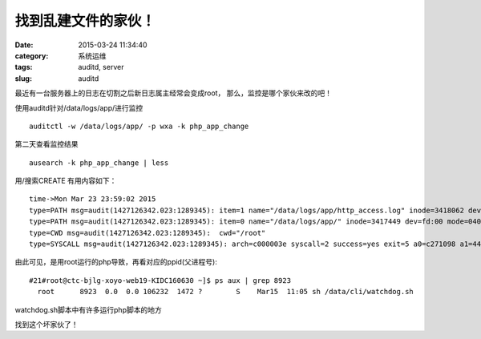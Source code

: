 找到乱建文件的家伙！
##########################################################################################################################################
:date: 2015-03-24 11:34:40
:category: 系统运维
:tags: auditd, server
:slug: auditd

最近有一台服务器上的日志在切割之后新日志属主经常会变成root，
那么，监控是哪个家伙来改的吧！

使用auditd针对/data/logs/app/进行监控
::


 auditctl -w /data/logs/app/ -p wxa -k php_app_change

第二天查看监控结果

::

 ausearch -k php_app_change | less

用/搜索CREATE
有用内容如下：

::

 time->Mon Mar 23 23:59:02 2015
 type=PATH msg=audit(1427126342.023:1289345): item=1 name="/data/logs/app/http_access.log" inode=3418062 dev=fd:00 mode=0100644 ouid=0 ogid=0 rdev=00:00 obj=unconfined_u:object_r:default_t:s0 nametype=CREATE
 type=PATH msg=audit(1427126342.023:1289345): item=0 name="/data/logs/app/" inode=3417449 dev=fd:00 mode=040755 ouid=500 ogid=500 rdev=00:00 obj=unconfined_u:object_r:default_t:s0 nametype=PARENT
 type=CWD msg=audit(1427126342.023:1289345):  cwd="/root"
 type=SYSCALL msg=audit(1427126342.023:1289345): arch=c000003e syscall=2 success=yes exit=5 a0=c271098 a1=441 a2=1b6 a3=1e items=2 ppid=8923 pid=14003 auid=501 uid=0 gid=0 euid=0 suid=0 fsuid=0 egid=0 sgid=0 fsgid=0 tty=(none) ses=152893 comm="php" exe="/usr/local/php/bin/php" subj=unconfined_u:unconfined_r:unconfined_t:s0-s0:c0.c1023 key="php_app_change"
 
由此可见，是用root运行的php导致，再看对应的ppid(父进程号):

::

 #21#root@ctc-bjlg-xoyo-web19-KIDC160630 ~]$ ps aux | grep 8923
   root      8923  0.0  0.0 106232  1472 ?        S    Mar15  11:05 sh /data/cli/watchdog.sh

watchdog.sh脚本中有许多运行php脚本的地方

找到这个坏家伙了！
